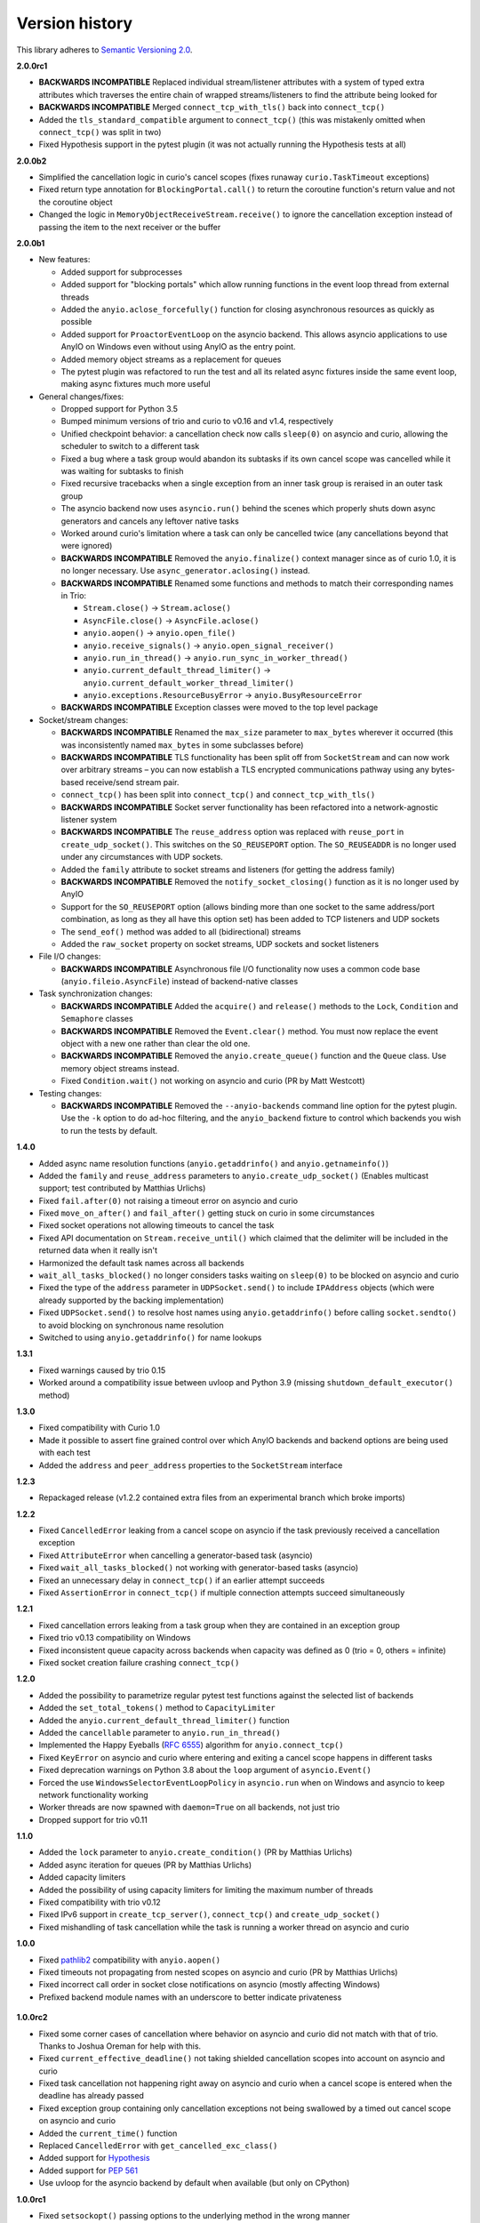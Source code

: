 Version history
===============

This library adheres to `Semantic Versioning 2.0 <http://semver.org/>`_.

**2.0.0rc1**

- **BACKWARDS INCOMPATIBLE** Replaced individual stream/listener attributes with a system of
  typed extra attributes which traverses the entire chain of wrapped streams/listeners to find the
  attribute being looked for
- **BACKWARDS INCOMPATIBLE** Merged ``connect_tcp_with_tls()`` back into ``connect_tcp()``
- Added the ``tls_standard_compatible`` argument to ``connect_tcp()`` (this was mistakenly omitted
  when ``connect_tcp()`` was split in two)
- Fixed Hypothesis support in the pytest plugin (it was not actually running the Hypothesis tests
  at all)

**2.0.0b2**

- Simplified the cancellation logic in curio's cancel scopes (fixes runaway ``curio.TaskTimeout``
  exceptions)
- Fixed return type annotation for ``BlockingPortal.call()`` to return the coroutine function's
  return value and not the coroutine object
- Changed the logic in ``MemoryObjectReceiveStream.receive()`` to ignore the cancellation exception
  instead of passing the item to the next receiver or the buffer

**2.0.0b1**

- New features:

  - Added support for subprocesses
  - Added support for "blocking portals" which allow running functions in the event loop thread
    from external threads
  - Added the ``anyio.aclose_forcefully()`` function for closing asynchronous resources as quickly
    as possible
  - Added support for ``ProactorEventLoop`` on the asyncio backend. This allows asyncio
    applications to use AnyIO on Windows even without using AnyIO as the entry point.
  - Added memory object streams as a replacement for queues
  - The pytest plugin was refactored to run the test and all its related async fixtures inside the
    same event loop, making async fixtures much more useful

- General changes/fixes:

  - Dropped support for Python 3.5
  - Bumped minimum versions of trio and curio to v0.16 and v1.4, respectively
  - Unified checkpoint behavior: a cancellation check now calls ``sleep(0)`` on asyncio and
    curio, allowing the scheduler to switch to a different task
  - Fixed a bug where a task group would abandon its subtasks if its own cancel scope was
    cancelled while it was waiting for subtasks to finish
  - Fixed recursive tracebacks when a single exception from an inner task group is reraised in an
    outer task group
  - The asyncio backend now uses ``asyncio.run()`` behind the scenes which properly shuts down
    async generators and cancels any leftover native tasks
  - Worked around curio's limitation where a task can only be cancelled twice (any cancellations
    beyond that were ignored)
  - **BACKWARDS INCOMPATIBLE** Removed the ``anyio.finalize()`` context manager since as of curio
    1.0, it is no longer necessary. Use ``async_generator.aclosing()`` instead.
  - **BACKWARDS INCOMPATIBLE** Renamed some functions and methods to match their corresponding
    names in Trio:

    - ``Stream.close()`` -> ``Stream.aclose()``
    - ``AsyncFile.close()`` -> ``AsyncFile.aclose()``
    - ``anyio.aopen()`` -> ``anyio.open_file()``
    - ``anyio.receive_signals()`` -> ``anyio.open_signal_receiver()``
    - ``anyio.run_in_thread()`` -> ``anyio.run_sync_in_worker_thread()``
    - ``anyio.current_default_thread_limiter()`` -> ``anyio.current_default_worker_thread_limiter()``
    - ``anyio.exceptions.ResourceBusyError`` -> ``anyio.BusyResourceError``
  - **BACKWARDS INCOMPATIBLE** Exception classes were moved to the top level package

- Socket/stream changes:

  - **BACKWARDS INCOMPATIBLE** Renamed the ``max_size`` parameter to ``max_bytes`` wherever it
    occurred (this was inconsistently named ``max_bytes`` in some subclasses before)
  - **BACKWARDS INCOMPATIBLE** TLS functionality has been split off from ``SocketStream`` and can
    now work over arbitrary streams – you can now establish a TLS encrypted communications pathway
    using any bytes-based receive/send stream pair.
  - ``connect_tcp()`` has been split into ``connect_tcp()`` and ``connect_tcp_with_tls()``
  - **BACKWARDS INCOMPATIBLE** Socket server functionality has been refactored into a
    network-agnostic listener system
  - **BACKWARDS INCOMPATIBLE** The ``reuse_address`` option was replaced with ``reuse_port`` in
    ``create_udp_socket()``. This switches on the ``SO_REUSEPORT`` option. The ``SO_REUSEADDR`` is
    no longer used under any circumstances with UDP sockets.
  - Added the ``family`` attribute to socket streams and listeners (for getting the address family)
  - **BACKWARDS INCOMPATIBLE** Removed the ``notify_socket_closing()`` function as it is no longer
    used by AnyIO
  - Support for the ``SO_REUSEPORT`` option (allows binding more than one socket to the same
    address/port combination, as long as they all have this option set) has been added to TCP
    listeners and UDP sockets
  - The ``send_eof()`` method was added to all (bidirectional) streams
  - Added the ``raw_socket`` property on socket streams, UDP sockets and socket listeners

- File I/O changes:

  - **BACKWARDS INCOMPATIBLE** Asynchronous file I/O functionality now uses a common code base
    (``anyio.fileio.AsyncFile``) instead of backend-native classes

- Task synchronization changes:

  - **BACKWARDS INCOMPATIBLE** Added the ``acquire()`` and ``release()`` methods to the ``Lock``,
    ``Condition`` and ``Semaphore`` classes
  - **BACKWARDS INCOMPATIBLE** Removed the ``Event.clear()`` method. You must now replace the event
    object with a new one rather than clear the old one.
  - **BACKWARDS INCOMPATIBLE** Removed the ``anyio.create_queue()`` function and the ``Queue``
    class. Use memory object streams instead.
  - Fixed ``Condition.wait()`` not working on asyncio and curio (PR by Matt Westcott)

- Testing changes:

  - **BACKWARDS INCOMPATIBLE** Removed the ``--anyio-backends`` command line option for the pytest
    plugin. Use the ``-k`` option to do ad-hoc filtering, and the ``anyio_backend`` fixture to
    control which backends you wish to run the tests by default.

**1.4.0**

- Added async name resolution functions (``anyio.getaddrinfo()`` and ``anyio.getnameinfo()``)
- Added the ``family`` and ``reuse_address`` parameters to ``anyio.create_udp_socket()``
  (Enables multicast support; test contributed by Matthias Urlichs)
- Fixed ``fail.after(0)`` not raising a timeout error on asyncio and curio
- Fixed ``move_on_after()`` and ``fail_after()`` getting stuck on curio in some circumstances
- Fixed socket operations not allowing timeouts to cancel the task
- Fixed API documentation on ``Stream.receive_until()`` which claimed that the delimiter will be
  included in the returned data when it really isn't
- Harmonized the default task names across all backends
- ``wait_all_tasks_blocked()`` no longer considers tasks waiting on ``sleep(0)`` to be blocked
  on asyncio and curio
- Fixed the type of the ``address`` parameter in ``UDPSocket.send()`` to include ``IPAddress``
  objects (which were already supported by the backing implementation)
- Fixed ``UDPSocket.send()`` to resolve host names using ``anyio.getaddrinfo()`` before calling
  ``socket.sendto()`` to avoid blocking on synchronous name resolution
- Switched to using ``anyio.getaddrinfo()`` for name lookups

**1.3.1**

- Fixed warnings caused by trio 0.15
- Worked around a compatibility issue between uvloop and Python 3.9 (missing
  ``shutdown_default_executor()`` method)

**1.3.0**

- Fixed compatibility with Curio 1.0
- Made it possible to assert fine grained control over which AnyIO backends and backend options are
  being used with each test
- Added the ``address`` and ``peer_address`` properties to the ``SocketStream`` interface

**1.2.3**

- Repackaged release (v1.2.2 contained extra files from an experimental
  branch which broke imports)

**1.2.2**

- Fixed ``CancelledError`` leaking from a cancel scope on asyncio if the task previously received a
  cancellation exception
- Fixed ``AttributeError`` when cancelling a generator-based task (asyncio)
- Fixed ``wait_all_tasks_blocked()`` not working with generator-based tasks (asyncio)
- Fixed an unnecessary delay in ``connect_tcp()`` if an earlier attempt succeeds
- Fixed ``AssertionError`` in ``connect_tcp()`` if multiple connection attempts succeed
  simultaneously

**1.2.1**

- Fixed cancellation errors leaking from a task group when they are contained in an exception group
- Fixed trio v0.13 compatibility on Windows
- Fixed inconsistent queue capacity across backends when capacity was defined as 0
  (trio = 0, others = infinite)
- Fixed socket creation failure crashing ``connect_tcp()``

**1.2.0**

- Added the possibility to parametrize regular pytest test functions against the selected list of
  backends
- Added the ``set_total_tokens()`` method to ``CapacityLimiter``
- Added the ``anyio.current_default_thread_limiter()`` function
- Added the ``cancellable`` parameter to ``anyio.run_in_thread()``
- Implemented the Happy Eyeballs (:rfc:`6555`) algorithm for ``anyio.connect_tcp()``
- Fixed ``KeyError`` on asyncio and curio where entering and exiting a cancel scope happens in
  different tasks
- Fixed deprecation warnings on Python 3.8 about the ``loop`` argument of ``asyncio.Event()``
- Forced the use ``WindowsSelectorEventLoopPolicy`` in ``asyncio.run`` when on Windows and asyncio
  to keep network functionality working
- Worker threads are now spawned with ``daemon=True`` on all backends, not just trio
- Dropped support for trio v0.11

**1.1.0**

- Added the ``lock`` parameter to ``anyio.create_condition()`` (PR by Matthias Urlichs)
- Added async iteration for queues (PR by Matthias Urlichs)
- Added capacity limiters
- Added the possibility of using capacity limiters for limiting the maximum number of threads
- Fixed compatibility with trio v0.12
- Fixed IPv6 support in ``create_tcp_server()``, ``connect_tcp()`` and ``create_udp_socket()``
- Fixed mishandling of task cancellation while the task is running a worker thread on asyncio and
  curio

**1.0.0**

- Fixed pathlib2_ compatibility with ``anyio.aopen()``
- Fixed timeouts not propagating from nested scopes on asyncio and curio (PR by Matthias Urlichs)
- Fixed incorrect call order in socket close notifications on asyncio (mostly affecting Windows)
- Prefixed backend module names with an underscore to better indicate privateness

 .. _pathlib2: https://pypi.org/project/pathlib2/

**1.0.0rc2**

- Fixed some corner cases of cancellation where behavior on asyncio and curio did not match with
  that of trio. Thanks to Joshua Oreman for help with this.
- Fixed ``current_effective_deadline()`` not taking shielded cancellation scopes into account on
  asyncio and curio
- Fixed task cancellation not happening right away on asyncio and curio when a cancel scope is
  entered when the deadline has already passed
- Fixed exception group containing only cancellation exceptions not being swallowed by a timed out
  cancel scope on asyncio and curio
- Added the ``current_time()`` function
- Replaced ``CancelledError`` with ``get_cancelled_exc_class()``
- Added support for Hypothesis_
- Added support for :pep:`561`
- Use uvloop for the asyncio backend by default when available (but only on CPython)

.. _Hypothesis: https://hypothesis.works/

**1.0.0rc1**

- Fixed ``setsockopt()`` passing options to the underlying method in the wrong manner
- Fixed cancellation propagation from nested task groups
- Fixed ``get_running_tasks()`` returning tasks from other event loops
- Added the ``parent_id`` attribute to ``anyio.TaskInfo``
- Added the ``get_current_task()`` function
- Added guards to protect against concurrent read/write from/to sockets by multiple tasks
- Added the ``notify_socket_close()`` function

**1.0.0b2**

- Added introspection of running tasks via ``anyio.get_running_tasks()``
- Added the ``getsockopt()`` and ``setsockopt()`` methods to the ``SocketStream`` API
- Fixed mishandling of large buffers by ``BaseSocket.sendall()``
- Fixed compatibility with (and upgraded minimum required version to) trio v0.11

**1.0.0b1**

- Initial release
